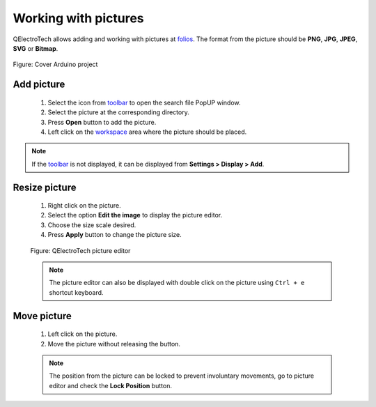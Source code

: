 .. _schema/picture:

=====================
Working with pictures
=====================

QElectroTech allows adding and working with pictures at `folios`_. The format from the picture 
should be **PNG**, **JPG**, **JPEG**, **SVG** or **Bitmap**.

.. figure:: ../images/qet_cover_arduino.png
        :align: center

        Figure: Cover Arduino project

Add picture
~~~~~~~~~~~

    1. Select the icon |insert-image| from `toolbar`_ to open the search file PopUP window.
    2. Select the picture at the corresponding directory.
    3. Press **Open** button to add the picture.
    4. Left click on the `workspace`_ area where the picture should be placed.
    
.. |insert-image| image:: ../images/ico/22x22/insert-image.png

.. note::

   If the `toolbar`_ is not displayed, it can be displayed from **Settings > Display > Add**.

Resize picture
~~~~~~~~~~~~~~

    1. Right click on the picture.
    2. Select the option **Edit the image** to display the picture editor.
    3. Choose the size scale desired.
    4. Press **Apply** button to change the picture size.

    .. figure:: ../images/qet_picture_edit_window.png
        :align: center

        Figure: QElectroTech picture editor
    
    .. note::

        The picture editor can also be displayed with double click on the picture using ``Ctrl + e`` shortcut keyboard.

Move picture
~~~~~~~~~~~~

    1. Left click on the picture.
    2. Move the picture without releasing the button.

    .. note::

        The position from the picture can be locked to prevent involuntary movements, go to picture 
        editor and check the **Lock Position** button.


.. _workspace: ../interface/workspace.html
.. _toolbar: ../interface/toolbars.html
.. _folios: ../folio/index.html